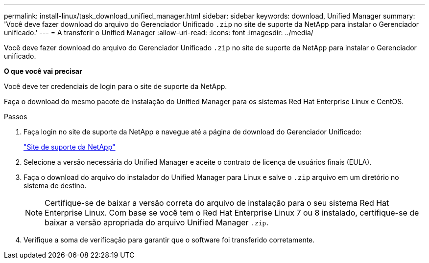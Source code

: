 ---
permalink: install-linux/task_download_unified_manager.html 
sidebar: sidebar 
keywords: download, Unified Manager 
summary: 'Você deve fazer download do arquivo do Gerenciador Unificado `.zip` no site de suporte da NetApp para instalar o Gerenciador unificado.' 
---
= A transferir o Unified Manager
:allow-uri-read: 
:icons: font
:imagesdir: ../media/


[role="lead"]
Você deve fazer download do arquivo do Gerenciador Unificado `.zip` no site de suporte da NetApp para instalar o Gerenciador unificado.

*O que você vai precisar*

Você deve ter credenciais de login para o site de suporte da NetApp.

Faça o download do mesmo pacote de instalação do Unified Manager para os sistemas Red Hat Enterprise Linux e CentOS.

.Passos
. Faça login no site de suporte da NetApp e navegue até a página de download do Gerenciador Unificado:
+
https://mysupport.netapp.com/site/products/all/details/activeiq-unified-manager/downloads-tab["Site de suporte da NetApp"]

. Selecione a versão necessária do Unified Manager e aceite o contrato de licença de usuários finais (EULA).
. Faça o download do arquivo do instalador do Unified Manager para Linux e salve o `.zip` arquivo em um diretório no sistema de destino.
+
[NOTE]
====
Certifique-se de baixar a versão correta do arquivo de instalação para o seu sistema Red Hat Enterprise Linux. Com base se você tem o Red Hat Enterprise Linux 7 ou 8 instalado, certifique-se de baixar a versão apropriada do arquivo Unified Manager `.zip`.

====
. Verifique a soma de verificação para garantir que o software foi transferido corretamente.

